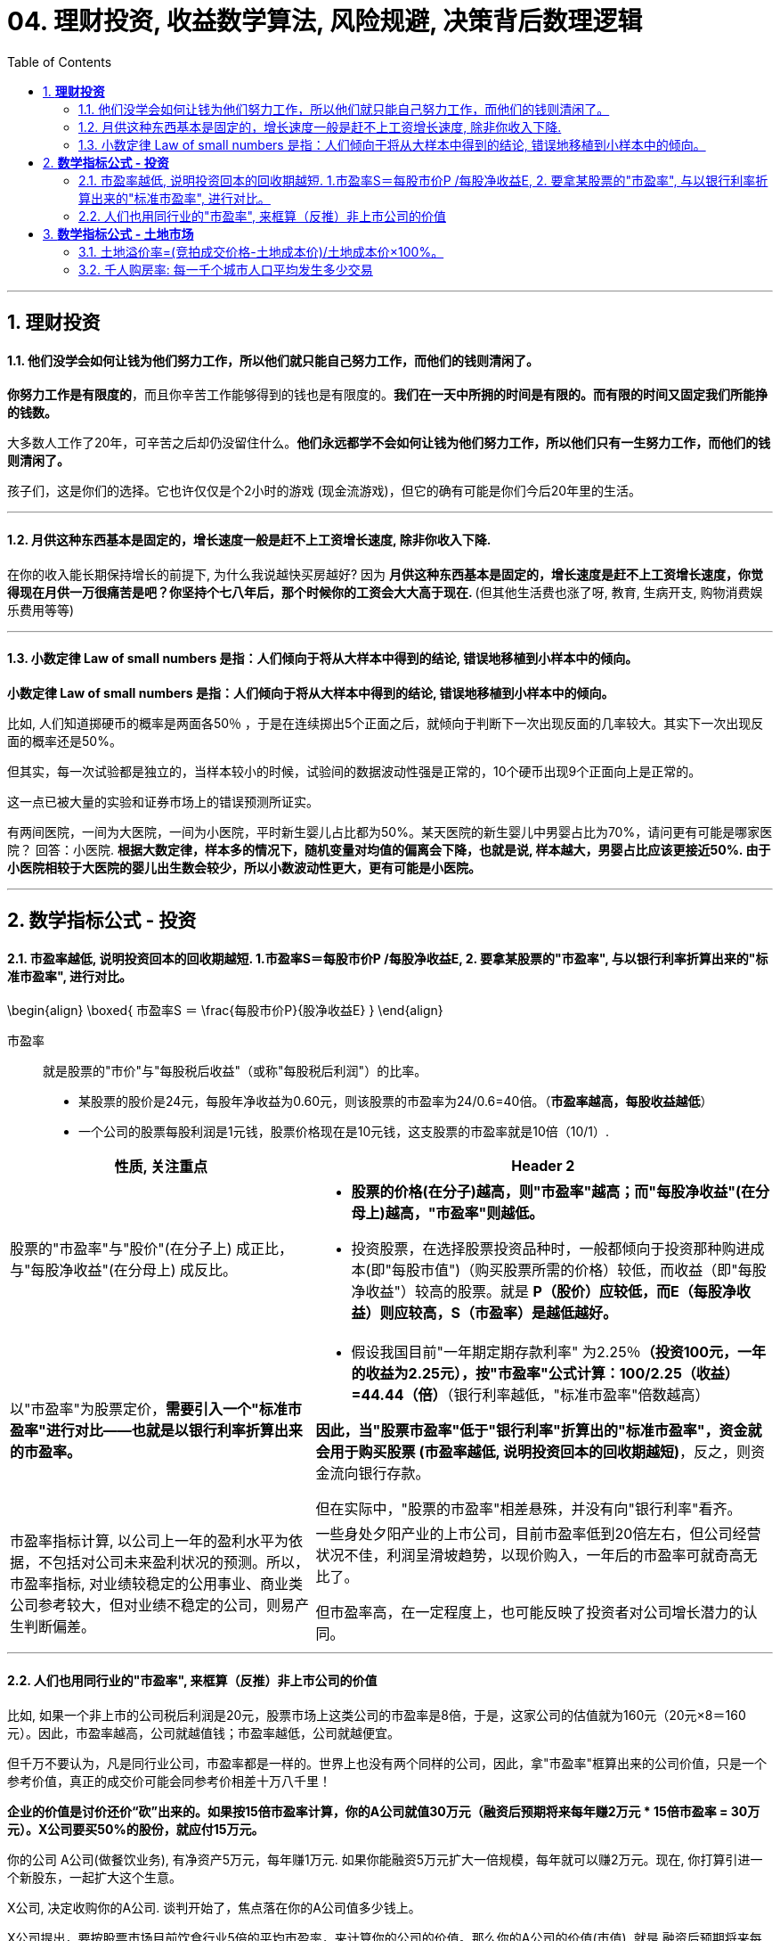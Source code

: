 
= 04. 理财投资, 收益数学算法, 风险规避, 决策背后数理逻辑
:toc:
:sectnums:

---

== *理财投资*

==== 他们没学会如何让钱为他们努力工作，所以他们就只能自己努力工作，而他们的钱则清闲了。


**你努力工作是有限度的**，而且你辛苦工作能够得到的钱也是有限度的。**我们在一天中所拥的时间是有限的。而有限的时间又固定我们所能挣的钱数。**

大多数人工作了20年，可辛苦之后却仍没留住什么。**他们永远都学不会如何让钱为他们努力工作，所以他们只有一生努力工作，而他们的钱则清闲了。  **

孩子们，这是你们的选择。它也许仅仅是个2小时的游戏 (现金流游戏)，但它的确有可能是你们今后20年里的生活。


---

==== 月供这种东西基本是固定的，增长速度一般是赶不上工资增长速度, 除非你收入下降.


在你的收入能长期保持增长的前提下, 为什么我说越快买房越好? 因为 **月供这种东西基本是固定的，增长速度是赶不上工资增长速度，你觉得现在月供一万很痛苦是吧？你坚持个七八年后，那个时候你的工资会大大高于现在. ** (但其他生活费也涨了呀, 教育, 生病开支, 购物消费娱乐费用等等)

---


==== 小数定律 Law of small numbers 是指：人们倾向于将从大样本中得到的结论, 错误地移植到小样本中的倾向。

**小数定律 Law of small numbers 是指：人们倾向于将从大样本中得到的结论, 错误地移植到小样本中的倾向。**

比如, 人们知道掷硬币的概率是两面各50％ ，于是在连续掷出5个正面之后，就倾向于判断下一次出现反面的几率较大。其实下一次出现反面的概率还是50%。

但其实，每一次试验都是独立的，当样本较小的时候，试验间的数据波动性强是正常的，10个硬币出现9个正面向上是正常的。

这一点已被大量的实验和证券市场上的错误预测所证实。

有两间医院，一间为大医院，一间为小医院，平时新生婴儿占比都为50%。某天医院的新生婴儿中男婴占比为70%，请问更有可能是哪家医院？
回答：小医院. **根据大数定律，样本多的情况下，随机变量对均值的偏离会下降，也就是说, 样本越大，男婴占比应该更接近50%. 由于小医院相较于大医院的婴儿出生数会较少，所以小数波动性更大，更有可能是小医院。**

---


== *数学指标公式 - 投资*

==== 市盈率越低, 说明投资回本的回收期越短. 1.市盈率S＝每股市价P /每股净收益E, 2. 要拿某股票的"市盈率", 与以银行利率折算出来的"标准市盈率", 进行对比。

\begin{align}
\boxed{
市盈率S ＝ \frac{每股市价P}{股净收益E}
}
\end{align}

市盈率:: 就是股票的"市价"与"每股税后收益"（或称"每股税后利润"）的比率。

- 某股票的股价是24元，每股年净收益为0.60元，则该股票的市盈率为24/0.6=40倍。（**市盈率越高，每股收益越低**）

- 一个公司的股票每股利润是1元钱，股票价格现在是10元钱，这支股票的市盈率就是10倍（10/1）.

[cols="2a,3a"]
|===
|性质, 关注重点 |Header 2

|股票的"市盈率"与"股价"(在分子上) 成正比，与"每股净收益"(在分母上) 成反比。
|- **股票的价格(在分子)越高，则"市盈率"越高；而"每股净收益"(在分母上)越高，"市盈率"则越低。**

- 投资股票，在选择股票投资品种时，一般都倾向于投资那种购进成本(即"每股市值")（购买股票所需的价格）较低，而收益（即"每股净收益"）较高的股票。就是 **P（股价）应较低，而E（每股净收益）则应较高，S（市盈率）是越低越好。  **

|以"市盈率"为股票定价，**需要引入一个"标准市盈率"进行对比——也就是以银行利率折算出来的市盈率。**
|- 假设我国目前"一年期定期存款利率" 为2.25％**（投资100元，一年的收益为2.25元），按"市盈率"公式计算：100/2.25（收益）=44.44（倍）**（银行利率越低，"标准市盈率"倍数越高）

**因此，当"股票市盈率"低于"银行利率"折算出的"标准市盈率"，资金就会用于购买股票 (市盈率越低, 说明投资回本的回收期越短)**，反之，则资金流向银行存款。

但在实际中，"股票的市盈率"相差悬殊，并没有向"银行利率"看齐。

|市盈率指标计算, 以公司上一年的盈利水平为依据，不包括对公司未来盈利状况的预测。所以，市盈率指标, 对业绩较稳定的公用事业、商业类公司参考较大，但对业绩不稳定的公司，则易产生判断偏差。
|一些身处夕阳产业的上市公司，目前市盈率低到20倍左右，但公司经营状况不佳，利润呈滑坡趋势，以现价购入，一年后的市盈率可就奇高无比了。

但市盈率高，在一定程度上，也可能反映了投资者对公司增长潜力的认同。
|===

---

==== 人们也用同行业的"市盈率", 来框算（反推）非上市公司的价值


比如, 如果一个非上市的公司税后利润是20元，股票市场上这类公司的市盈率是8倍，于是，这家公司的估值就为160元（20元×8＝160元）。因此，市盈率越高，公司就越值钱；市盈率越低，公司就越便宜。

但千万不要认为，凡是同行业公司，市盈率都是一样的。世界上也没有两个同样的公司，因此，拿"市盈率"框算出来的公司价值，只是一个参考价值，真正的成交价可能会同参考价相差十万八千里！


**企业的价值是讨价还价“砍”出来的。如果按15倍市盈率计算，你的A公司就值30万元（融资后预期将来每年赚2万元 * 15倍市盈率 = 30万元）。X公司要买50%的股份，就应付15万元。**

你的公司 A公司(做餐饮业务), 有净资产5万元，每年赚1万元.
如果你能融资5万元扩大一倍规模，每年就可以赚2万元。现在, 你打算引进一个新股东，一起扩大这个生意。

X公司, 决定收购你的A公司. 谈判开始了，焦点落在你的A公司值多少钱上。

X公司提出，要按股票市场目前饮食行业5倍的平均市盈率，来计算你的公司的价值。那么你的A公司的价值(市值), 就是 融资后预期将来每年赚2万元 * 5倍市盈率 = 10万元.

但你认为, 你的A公司应该按至少15倍市盈率计算.

理由是: 你的直接竞争对手B公司, 已经上市, 其市盈率是12倍(B公司是目前已上市的饮食公司里的佼佼者，因此，它的市盈率自然会高过同行业的平均市盈率).

你认为，扩大规模后的B公司, 盈利能力应该比B公司还好，因此，你的A公司的"市盈率"应该比B公司还要高。至于高多少，你说出了15倍来。

如果按15倍市盈率计算，你的A公司就值30万元（融资后预期将来每年赚2万元 * 15倍市盈率 = 30万元）。X公司要买50%的股份，就应付15万元。

企业的价值是“砍”出来的。

谈判僵持了3个月，双方最终同意按13倍市盈率来计算你公司的价值，X公司用13万元买了你A公司50%的股份。（2万元×13倍=26万，其1/2=13万元）

可是，收购消息公布的当天，X公司的股票没升，反而降了。为什么？因为股民们认为X公司收A公司的价钱贵了. 因为A公司相对于B公司来说, 盈利前景可能不会太好。

请问，X司在这场收购中，是赚钱了？还是亏钱了？

X公司得到了什么? A公司每年利润的50%, 即 1万元的利润收入.
X公司亏了什么? X公司的股东亏钱了，因为他们手中的股票贬值了。

谁赚钱了？你——A公司的原股东，因为你被收购的A公司的净资产(或刚被收购那一刻的市值)增加到26万元. 虽然你现在只有50%股份，可是，你的净资产从原来的5万元增到13万元。



另一种情况: 假如这宗并购交易, 最终妥协的是你. 你同意X公司提出的5倍市盈率来计算你A公司的价值。

A公司的价值 = 将来每年赚2万元 * 5倍市盈率 = 10万元.
X公司就用5万元, 收购了你公司50%的股份。

收购消息公布后，X公司股票上涨了，因为股民认为, X公司公购A公司所支付的价钱，只是同类公司——B公司的40%。

如此一来:

- 导弹公司的股东当然赚钱了(股票涨了么)。
- 但是，A公司的原股东——你，原先独占公司时, 拥有净资产(或此刻股份价值)是5万元, 现在融资后, 你拥有的净资产依然是5万元 (=10万元市值 * 50%), 你辛辛苦苦干了10年，一分钱也没赚到。但更关键是, 你现在只拥有公司50%的控制权啊! 你把公司白白送给了别人一半.  所以, 这个市盈率计算下, 你亏了。

image:img_value/07.gif[]



总结:

- 5倍市盈率 * 2万元年利润 = 10万元市值 -> = (你A公司出5万元 + X公司出5万元)

- 13倍市盈率 * 2万元年利润 = 26万元市值

注意: 你A公司出5万元 + X公司出13万元 = 18万, 但A公司的市值却是26万, 也就是说, 你手里5万元的股票, 现在市值是 26 * 50% = 13万元. 你的股票涨了8万元 (价格与价值的相背离). 这8万元就是目前市场股民对你的加成认可! 所以很多互联网企业一上市, 核心层人员就财务自由了. 他们的原始股在市场上增值了!


所以, 企业的价钱(一个企业到底值多少钱?), 是通过买卖双方根据各自的需求，讨价还价“砍”出来的。

---


== *数学指标公式 - 土地市场*

==== 土地溢价率=(竞拍成交价格-土地成本价)/土地成本价×100%。

\begin{align}
\boxed{
土地溢价率= \dfrac{竞拍成交价格-土地成本价}{土地成本价}×100%
}
\end{align}

---

==== 千人购房率: 每一千个城市人口平均发生多少交易

千人购房率:: 每一千个城市人口平均发生多少交易，这些交易是什么样的状况。

相对而言，"千人购房率"变化越小的市场，房价的波动也会更小一些。

